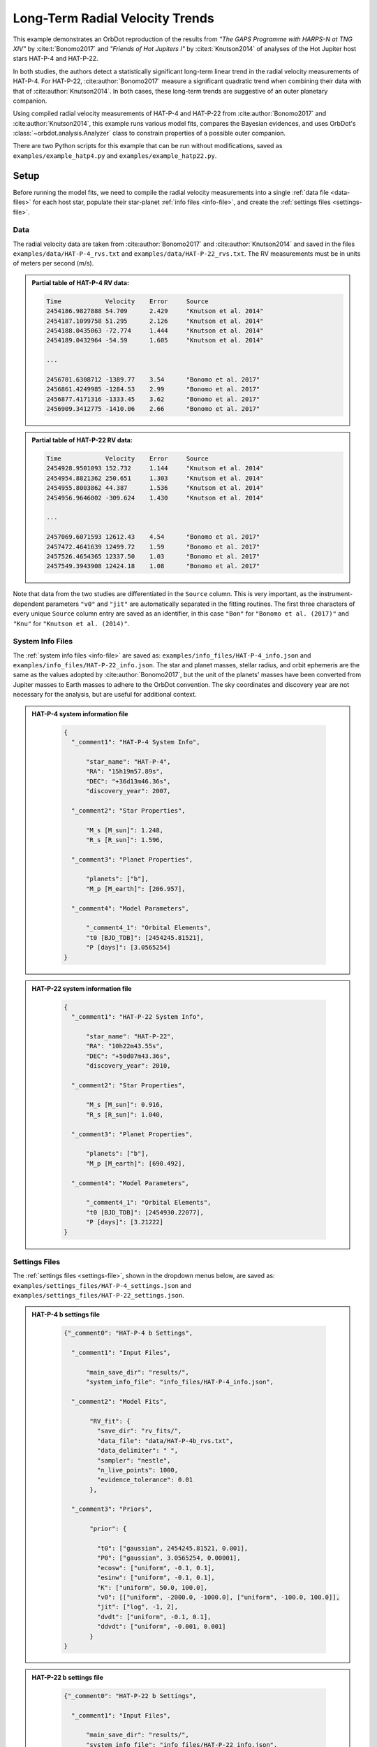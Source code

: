 .. _example-rv-trends:

********************************
Long-Term Radial Velocity Trends
********************************
This example demonstrates an OrbDot reproduction of the results from *"The GAPS Programme with HARPS-N at TNG XIV"* by :cite:t:`Bonomo2017` and *"Friends of Hot Jupiters I"* by :cite:t:`Knutson2014` of analyses of the Hot Jupiter host stars HAT-P-4 and HAT-P-22.

In both studies, the authors detect a statistically significant long-term linear trend in the radial velocity measurements of HAT-P-4. For HAT-P-22, :cite:author:`Bonomo2017` measure a significant quadratic trend when combining their data with that of :cite:author:`Knutson2014`. In both cases, these long-term trends are suggestive of an outer planetary companion.

Using compiled radial velocity measurements of HAT-P-4 and HAT-P-22 from :cite:author:`Bonomo2017` and :cite:author:`Knutson2014`, this example runs various model fits, compares the Bayesian evidences, and uses OrbDot's :class:`~orbdot.analysis.Analyzer` class to constrain properties of a possible outer companion.

There are two Python scripts for this example that can be run without modifications, saved as ``examples/example_hatp4.py`` and ``examples/example_hatp22.py``.

Setup
=====
Before running the model fits, we need to compile the radial velocity measurements into a single :ref:`data file <data-files>` for each host star, populate their star-planet :ref:`info files <info-file>`, and create the :ref:`settings files <settings-file>`.

Data
----
The radial velocity data are taken from :cite:author:`Bonomo2017` and :cite:author:`Knutson2014` and saved in the files ``examples/data/HAT-P-4_rvs.txt`` and ``examples/data/HAT-P-22_rvs.txt``. The RV measurements must be in units of meters per second (m/s).

.. admonition:: Partial table of HAT-P-4 RV data:
  :class: dropdown

  .. code-block:: text

    Time            Velocity    Error     Source
    2454186.9827888 54.709      2.429     "Knutson et al. 2014"
    2454187.1099758 51.295      2.126     "Knutson et al. 2014"
    2454188.0435063 -72.774     1.444     "Knutson et al. 2014"
    2454189.0432964 -54.59      1.605     "Knutson et al. 2014"

    ...

    2456701.6308712 -1389.77    3.54      "Bonomo et al. 2017"
    2456861.4249985 -1284.53    2.99      "Bonomo et al. 2017"
    2456877.4171316 -1333.45    3.62      "Bonomo et al. 2017"
    2456909.3412775 -1410.06    2.66      "Bonomo et al. 2017"

.. admonition:: Partial table of HAT-P-22 RV data:
  :class: dropdown

  .. code-block:: text

    Time            Velocity    Error     Source
    2454928.9501093 152.732     1.144     "Knutson et al. 2014"
    2454954.8821362 250.651     1.303     "Knutson et al. 2014"
    2454955.8003862 44.387      1.536     "Knutson et al. 2014"
    2454956.9646002 -309.624    1.430     "Knutson et al. 2014"

    ...

    2457069.6071593 12612.43    4.54      "Bonomo et al. 2017"
    2457472.4641639 12499.72    1.59      "Bonomo et al. 2017"
    2457526.4654365 12337.50    1.03      "Bonomo et al. 2017"
    2457549.3943908 12424.18    1.08      "Bonomo et al. 2017"

Note that data from the two studies are differentiated in the ``Source`` column. This is very important, as the instrument-dependent parameters ``"v0"`` and ``"jit"`` are automatically separated in the fitting routines. The first three characters of every unique ``Source`` column entry are saved as an identifier, in this case ``"Bon"`` for ``"Bonomo et al. (2017)"`` and ``"Knu"`` for ``"Knutson et al. (2014)"``.

System Info Files
-----------------
The :ref:`system info files <info-file>` are saved as: ``examples/info_files/HAT-P-4_info.json`` and ``examples/info_files/HAT-P-22_info.json``. The star and planet masses, stellar radius, and orbit ephemeris are the same as the values adopted by :cite:author:`Bonomo2017`, but the unit of the planets' masses have been converted from Jupiter masses to Earth masses to adhere to the OrbDot convention. The sky coordinates and discovery year are not necessary for the analysis, but are useful for additional context.

.. admonition:: HAT-P-4 system information file
  :class: dropdown

    .. code-block:: JSON

        {
          "_comment1": "HAT-P-4 System Info",

              "star_name": "HAT-P-4",
              "RA": "15h19m57.89s",
              "DEC": "+36d13m46.36s",
              "discovery_year": 2007,

          "_comment2": "Star Properties",

              "M_s [M_sun]": 1.248,
              "R_s [R_sun]": 1.596,

          "_comment3": "Planet Properties",

              "planets": ["b"],
              "M_p [M_earth]": [206.957],

          "_comment4": "Model Parameters",

              "_comment4_1": "Orbital Elements",
              "t0 [BJD_TDB]": [2454245.81521],
              "P [days]": [3.0565254]
        }

.. admonition:: HAT-P-22 system information file
  :class: dropdown

    .. code-block:: JSON

        {
          "_comment1": "HAT-P-22 System Info",

              "star_name": "HAT-P-22",
              "RA": "10h22m43.55s",
              "DEC": "+50d07m43.36s",
              "discovery_year": 2010,

          "_comment2": "Star Properties",

              "M_s [M_sun]": 0.916,
              "R_s [R_sun]": 1.040,

          "_comment3": "Planet Properties",

              "planets": ["b"],
              "M_p [M_earth]": [690.492],

          "_comment4": "Model Parameters",

              "_comment4_1": "Orbital Elements",
              "t0 [BJD_TDB]": [2454930.22077],
              "P [days]": [3.21222]
        }

Settings Files
--------------
The :ref:`settings files <settings-file>`, shown in the dropdown menus below, are saved as: ``examples/settings_files/HAT-P-4_settings.json`` and ``examples/settings_files/HAT-P-22_settings.json``.

.. admonition:: HAT-P-4 b settings file
  :class: dropdown

    .. code-block:: JSON

        {"_comment0": "HAT-P-4 b Settings",

          "_comment1": "Input Files",

              "main_save_dir": "results/",
              "system_info_file": "info_files/HAT-P-4_info.json",

          "_comment2": "Model Fits",

               "RV_fit": {
                 "save_dir": "rv_fits/",
                 "data_file": "data/HAT-P-4b_rvs.txt",
                 "data_delimiter": " ",
                 "sampler": "nestle",
                 "n_live_points": 1000,
                 "evidence_tolerance": 0.01
               },

          "_comment3": "Priors",

               "prior": {

                 "t0": ["gaussian", 2454245.81521, 0.001],
                 "P0": ["gaussian", 3.0565254, 0.00001],
                 "ecosw": ["uniform", -0.1, 0.1],
                 "esinw": ["uniform", -0.1, 0.1],
                 "K": ["uniform", 50.0, 100.0],
                 "v0": [["uniform", -2000.0, -1000.0], ["uniform", -100.0, 100.0]],
                 "jit": ["log", -1, 2],
                 "dvdt": ["uniform", -0.1, 0.1],
                 "ddvdt": ["uniform", -0.001, 0.001]
               }
        }

.. admonition:: HAT-P-22 b settings file
  :class: dropdown

    .. code-block:: JSON

        {"_comment0": "HAT-P-22 b Settings",

          "_comment1": "Input Files",

              "main_save_dir": "results/",
              "system_info_file": "info_files/HAT-P-22_info.json",

          "_comment2": "Model Fits",

               "RV_fit": {
                 "save_dir": "rv_fits/",
                 "data_file": "data/HAT-P-22b_rvs.txt",
                 "data_delimiter": " ",
                 "sampler": "nestle",
                 "n_live_points": 1000,
                 "evidence_tolerance": 0.01
               },

          "_comment3": "Priors",

               "prior": {

                 "t0": ["gaussian", 2454930.22077, 0.001],
                 "P0": ["gaussian", 3.21222, 0.00001],
                 "ecosw": ["uniform", -0.1, 0.1],
                 "esinw": ["uniform", -0.1, 0.1],
                 "K": ["uniform", 300.0, 330.0],
                 "v0": [["uniform", 12000.0, 13000.0], ["uniform", -100.0, 100.0]],
                 "jit": ["log", -1, 2],
                 "dvdt": ["uniform", -0.1, 0.1],
                 "ddvdt": ["uniform", -0.001, 0.001]
               }
        }

The first part of the settings file specifies the path name for the system information file with the ``"system_info_file"`` key, and the base directory for saving the results with the ``"main_save_dir"`` key. Using the HAT-P-4 file as an example, this looks like:

.. code-block:: JSON

    {"_comment0": "HAT-P-4 b Settings",

      "_comment1": "Input Files",

          "main_save_dir": "results/",
          "system_info_file": "info_files/HAT-P-4_info.json",
    ...

The next sections are specific to the model fitting. As we are only fitting radial velocity data in this example, we only need to provide an entry for the ``"RV_fit"`` key.

The value associated with ``"RV_fit"`` is a dictionary that points to and describes the data file (``"data_file"`` and ``"data_delimiter"``), provides a sub-directory for saving the model fit results (``"save_dir"``), and specifies the desired sampling package (``"sampler"``), number of live points (``"n_live_points"``) and evidence tolerance (``"evidence_tolerance"``).

For this example, the ``"nestle"`` sampler has been specified with 1000 live points and an evidence tolerance of 0.01, which should balance well-converged results with a short run-time. For example,

.. code-block:: JSON

    ...

    "_comment2": "Model Fits",

       "RV_fit": {
         "save_dir": "rv_fits/",
         "data_file": "data/HAT-P-4b_rvs.txt",
         "data_delimiter": " ",
         "sampler": "nestle",
         "n_live_points": 1000,
         "evidence_tolerance": 0.01
       },
    ...

The remaining portion of the settings file defines the ``"prior"`` dictionary, which defines the :ref:`prior distributions <priors>` for the model parameters. For Gaussian priors, the first value represents the mean and the second the standard deviation. Uniform priors are defined by their minimum and maximum limits, while log priors follow the same structure but use :math:`\log_10 (\text{min})` and :math:`\log_10 (\text{max})` instead.

We need only populate this with the parameters that are to be included in the model fits, which in this case are the reference transit mid-time ``"t0"``, orbital period ``"P0"``, RV semi-amplitude ``"K"``, systemic velocity ``"v0"``, jitter parameter ``"jit"``, the first-order acceleration term ``"dvdt"``, the second-order acceleration term ``"ddvdt"``, and the coupled parameters ``"ecosw"`` and ``"esinw"``.

.. code-block:: JSON

    ...

      "_comment3": "Priors",

           "prior": {

             "t0": ["gaussian", 2454245.81521, 0.001],
             "P0": ["gaussian", 3.0565254, 0.00001],
             "ecosw": ["uniform", -0.1, 0.1],
             "esinw": ["uniform", -0.1, 0.1],
             "K": ["uniform", 50.0, 100.0],
             "v0": [["uniform", -2000.0, -1000.0], ["uniform", -100.0, 100.0]],
             "jit": ["log", -1, 2],
             "dvdt": ["uniform", -0.1, 0.1],
             "ddvdt": ["uniform", -0.001, 0.001]
           }
    }

------------

HAT-P-4 b
=========
For this analysis we will fit the following four models to the HAT-P-4 radial velocities:

 1. A circular orbit
 2. An eccentric orbit
 3. A circular orbit with a long-term linear trend
 4. A circular orbit with a long-term quadratic trend

The first step is to import the :class:`~orbdot.star_planet.StarPlanet` and :class:`~orbdot.analysis.Analyzer` classes, and then to create an instance of :class:`~orbdot.star_planet.StarPlanet` that represents HAT-P-4 b:

.. code-block:: python

    from orbdot.star_planet import StarPlanet
    from orbdot.analysis import Analyzer

    # initialize the StarPlanet class
    hatp4 = StarPlanet('settings_files/HAT-P-4_settings.json')


Model Fits
----------
To run the model fitting routines, the :meth:`~orbdot.radial_velocity.RadialVelocity.run_rv_fit` method is called with the free parameters given in a list of strings. In this example we are not considering a secular evolution of the orbit of HAT-P-4 b, so we may ignore the ``model`` argument, for which the default is already ``"constant"``.

The following code snippet fits the radial velocity data to both circular and eccentric orbit models, without including any long-term trends (Models 1 and 2):

.. code-block:: python

    # run an RV model fit of a circular orbit
    fit_circular = hatp4.run_rv_fit(['t0', 'P0', 'K', 'v0', 'jit'], file_suffix='_circular')

    # run an RV model fit of an eccentric orbit
    fit_eccentric = hatp4.run_rv_fit(['t0', 'P0', 'K', 'v0', 'jit', 'ecosw', 'esinw'], file_suffix='_eccentric')

Notice how the ``file_suffix`` argument is used to differentiate the fits, which is necessary because they both apply the stable-orbit model (i.e. ``model="constant"``)

Once the model fits are complete, the output files are found in the directory that was given in the settings file, in this case: ``examples/results/HAT-P-4/rv_fits/``. The dropdown menus below show the contents of the ``*_summary.txt`` files, which provide a convenient summary of the results.

.. admonition:: Summary of the HAT-P-4 circular orbit RV fit:
  :class: dropdown

    .. code-block:: text

        Stats
        -----
        Sampler: nestle
        Free parameters: ['t0' 'P0' 'K' 'jit_Bon' 'jit_Knu' 'v0_Bon' 'v0_Knu']
        log(Z) = -161.6 ± 0.11
        Run time (s): 45.72
        Num live points: 1000
        Evidence tolerance: 0.01
        Eff. samples per second: 143

        Results
        -------
        t0 = 2454245.8152624257 + 0.0009866193868219852 - 0.0009959368035197258
        P0 = 3.0565302909522645 + 9.628405058137446e-06 - 9.895912548518737e-06
        K = 82.06286595515182 + 3.636437866797266 - 3.5836186854552494
        jit_Bon = 11.629707025283082 + 3.5463073564528464 - 2.443087165624192
        jit_Knu = 16.71881495581764 + 2.9563546169961263 - 2.2744944889660133
        v0_Bon = -1372.8357363701698 + 3.388195113018128 - 3.6054291761086006
        v0_Knu = -3.3045293275562955 + 3.485370579544684 - 3.6356081430756264

        Fixed Parameters
        ----------------
        e0 = 0.0
        w0 = 0.0
        dvdt = 0.0
        ddvdt = 0.0

.. admonition:: Summary of the HAT-P-4 eccentric orbit RV fit:
  :class: dropdown

    .. code-block:: text

        Stats
        -----
        Sampler: nestle
        Free parameters: ['t0' 'P0' 'K' 'ecosw' 'esinw' 'jit_Bon' 'jit_Knu' 'v0_Bon' 'v0_Knu']
        log(Z) = -161.7 ± 0.11
        Run time (s): 65.53
        Num live points: 1000
        Evidence tolerance: 0.01
        Eff. samples per second: 108

        Results
        -------
        t0 = 2454245.8152229683 + 0.0009705857373774052 - 0.0009963056072592735
        P0 = 3.056527513515759 + 9.656250686163048e-06 - 9.780042444784698e-06
        K = 82.17777294452569 + 3.381811270178929 - 3.6279815330479153
        ecosw = 0.034892127746802115 + 0.022552857878186054 - 0.02302364267425531
        esinw = 0.038307251257365255 + 0.042992953621421165 - 0.06371500785915496
        jit_Bon = 10.323219819534698 + 3.3554942353175505 - 2.545094552645458
        jit_Knu = 17.15561643714779 + 3.142214283254269 - 2.37897495654156
        v0_Bon = -1373.1588878990692 + 3.2876410606945683 - 3.1501496916082488
        v0_Knu = -5.502898434484123 + 3.9220421476232925 - 3.977647410826174
        e (derived) = 0.05181607933445052 + 0.035226179365903935 - 0.04958989120385178
        w0 (derived) = 0.8320194447723681 + 0.6447556063522455 - 0.8907987268991955

        Fixed Parameters
        ----------------
        dvdt = 0.0
        ddvdt = 0.0

The best-fit parameter values are shown, with uncertainties derived from the 68% credible intervals, as well as other useful information about the model fit. Notice how the instrument-dependent free parameters, ``"v0"`` and ``"jit"``, were automatically split into different variables for each data source.

Though the Bayesian evidences for the two models, ``log(Z) = -161.6`` and ``log(Z) = -161.7``, are indistinguishable, the result of the eccentric orbit fit is consistent with that of a circular orbit. This finding is consistent with the results from both :cite:author:`Bonomo2017` and :cite:author:`Knutson2014`.

Next, we will focus on the circular orbit model for HAT-P-4 b, this time including the long-term linear and quadratic trends with the ``"dvdt"`` and ``"ddvdt"`` parameters (Models 3 and 4):

.. code-block:: python

    # run an RV model fit of a circular orbit with a linear trend
    fit_linear = hatp4.run_rv_fit(['t0', 'P0', 'K', 'v0', 'jit', 'dvdt'], file_suffix='_linear')

    # run an RV model fit of a circular orbit with a quadratic trend
    fit_quadratic = hatp4.run_rv_fit(['t0', 'P0', 'K', 'v0', 'jit', 'dvdt', 'ddvdt'], file_suffix='_quadratic')

.. admonition:: Summary of the HAT-P-4 linear trend RV fit:
  :class: dropdown

    .. code-block:: text

        Stats
        -----
        Sampler: nestle
        Free parameters: ['t0' 'P0' 'K' 'dvdt' 'jit_Bon' 'jit_Knu' 'v0_Bon' 'v0_Knu']
        log(Z) = -150.66 ± 0.12
        Run time (s): 70.41
        Num live points: 1000
        Evidence tolerance: 0.01
        Eff. samples per second: 100

        Results
        -------
        t0 = 2454245.81522837 + 0.0009849066846072674 - 0.0009744581766426563
        P0 = 3.056529543843015 + 9.569140289933387e-06 - 1.007271078989902e-05
        K = 78.3086497824561 + 2.572101055717525 - 2.61625636995025
        dvdt = 0.02241330403154132 + 0.003287841602584482 - 0.003331223649246904
        jit_Bon = 9.390728614556656 + 3.0215564116133464 - 2.339331773950705
        jit_Knu = 9.704389866640525 + 1.8553617338907227 - 1.4590870624721095
        v0_Bon = -1425.332056278457 + 8.33833824287558 - 8.277787660167178
        v0_Knu = -22.073742328531253 + 3.538835997927368 - 3.4236922753468555

        Fixed Parameters
        ----------------
        e0 = 0.0
        w0 = 0.0
        ddvdt = 0.0

.. admonition:: Summary of the HAT-P-4 quadratic trend RV fit:
  :class: dropdown

    .. code-block:: text

        Stats
        -----
        Sampler: nestle
        Free parameters: ['t0' 'P0' 'K' 'dvdt' 'ddvdt' 'jit_Bon' 'jit_Knu' 'v0_Bon' 'v0_Knu']
        log(Z) = -154.42 ± 0.14
        Run time (s): 94.71
        Num live points: 1000
        Evidence tolerance: 0.01
        Eff. samples per second: 78

        Results
        -------
        t0 = 2454245.815235188 + 0.0009922455064952374 - 0.0009831790812313557
        P0 = 3.0565299220392212 + 1.0192681055176678e-05 - 9.992991184759603e-06
        K = 78.107755205092 + 2.4670930200391723 - 2.535916983395495
        dvdt = 0.016633655572897595 + 0.006958409396702454 - 0.006735552461779223
        ddvdt = 7.365405456234947e-06 + 7.134348209043608e-06 - 7.616041633392548e-06
        jit_Bon = 9.123260537250175 + 3.1538744154547995 - 2.364976513054561
        jit_Knu = 9.742958013193388 + 1.9024463767672728 - 1.442886811920511
        v0_Bon = -1431.6665571270248 + 10.943576695464117 - 10.54814408597781
        v0_Knu = -21.12970082638293 + 3.6476859591060986 - 3.6247377819727227

        Fixed Parameters
        ----------------
        e0 = 0.0
        w0 = 0.0

This time it is clear that the linear trend, with ``log(Z) = -150.66``, is a better fit to the data than a quadratic trend, which has ``log(Z) = -154.42``. We will quantify this further in the next section. The following table compares the OrbDot results for the best model with those of :cite:author:`Bonomo2017` and :cite:author:`Knutson2014`:

.. list-table::
   :header-rows: 1

   * - Parameter
     - Unit
     - :cite:t:`Bonomo2017`
     - :cite:t:`Knutson2014`
     - OrbDot
   * - :math:`K`
     - :math:`\mathrm{m \, s^{-1}}`
     - :math:`78.6^{\,+2.4}_{\,-2.3}`
     - :math:`77 \pm 3`
     - :math:`78.3^{\,+2.6}_{\,-2.6}`
   * - :math:`\dot{\gamma}`
     - :math:`\mathrm{m \, s^{-1} \, days^{-1}}`
     - :math:`0.0223^{\,+0.0034}_{\,-0.0033}`
     - :math:`0.0219 \pm 0.0035`
     - :math:`0.0224^{\,+0.0033}_{\,-0.0033}`
   * - :math:`\sigma_{\mathrm{jitter}}` [*]_
     - :math:`\mathrm{m \, s^{-1}}`
     - :math:`9.7^{\,+1.9}_{\,-1.4}`
     - :math:`9.9^{\,+2.1}_{\,-1.6}`
     - :math:`9.7^{\,+1.9}_{\,-1.5}`

.. [*] The jitter values correspond to the :cite:author:`Knutson2014` data set.

The following image displays the RV plot that is automatically generated during the model fit. It is saved in the file: ``examples/results/HAT-P-4/rv_fits/rv_constant_plot_linear.png``.

.. image:: _static/rv_constant_plot_linear.png
    :width: 1000

Interpretation
--------------
Now that the model fitting is complete, we will use the :class:`~orbdot.analysis.Analyzer` class to help interpret the results. Creating an instance of the :class:`~orbdot.analysis.Analyzer` class requires the :class:`~orbdot.star_planet.StarPlanet` object and the results of a model fit. It is for this reason that we assigned the output of the model fits to the variables ``fit_circular``, ``fit_eccentric``, ``fit_linear``, and ``fit_quadratic``.

The following code snippet creates an ``Analyzer`` object with the results of the best model fit:

.. code-block:: python

    # create an ``Analyzer`` instance for the final fit results
    analyzer = Analyzer(hatp4, fit_linear)

We can now call any relevant :class:`~orbdot.analysis.Analyzer` methods, the result of which are written to the file: ``examples/results/HAT-P-4/analysis/rv_constant_analysis_linear.txt``.

Model Comparison
^^^^^^^^^^^^^^^^
Calling the :meth:`~orbdot.analysis.Analyzer.model_comparison` method compares the model fits by calculating the Bayes factors and evaluating the strength of the evidence with thresholds given by :cite:t:`KassRaftery1995`.

The following code snippet calls this method three times, once for each alternative model:

.. code-block:: python

    # compare the Bayesian evidence for the various model fits
    analyzer.model_comparison(fit_circular)
    analyzer.model_comparison(fit_eccentric)
    analyzer.model_comparison(fit_quadratic)

Now the analysis file looks like this:

.. code-block:: text

    HAT-P-4b Analysis | model: 'rv_constant'

    Model Comparison
    ---------------------------------------------------------------------------
     * Decisive evidence for Model 1 vs. Model 2  (B = 5.63e+04)
          Model 1: 'rv_constant_linear', logZ = -150.66
          Model 2: 'rv_constant_circular', logZ = -161.60

    Model Comparison
    ---------------------------------------------------------------------------
     * Decisive evidence for Model 1 vs. Model 2  (B = 6.24e+04)
          Model 1: 'rv_constant_linear', logZ = -150.66
          Model 2: 'rv_constant_eccentric', logZ = -161.70

    Model Comparison
    ---------------------------------------------------------------------------
     * Strong evidence for Model 1 vs. Model 2  (B = 4.32e+01)
          Model 1: 'rv_constant_linear', logZ = -150.66
          Model 2: 'rv_constant_quadratic', logZ = -154.42

This comparison confirms that there is strong evidence supporting the model of a circular orbit for HAT-P-4 b with a long-term linear trend.

Outer Companion Constraints
^^^^^^^^^^^^^^^^^^^^^^^^^^^
The final step of the HAT-P-4 analysis is to call the :meth:`~orbdot.analysis.Analyzer.unknown_companion` method, which will use the best-fit results to constrain the mass and orbit of an outer companion that could induce the acceleration needed to account for the linear trend:

.. code-block:: python

    # investigate the trend as evidence of an outer companion planet
    analyzer.unknown_companion()

This appends the following summary to the output file:

.. code-block:: text

    Unknown Companion Planet
    ---------------------------------------------------------------------------
     * Slope of the linear trend in the best-fit radial velocity model:
          dvdt = 2.24E-02 m/s/day
     * Minimum outer companion mass from slope (assuming P_min = 1.25 * baseline = 9.32 years):
          M_c > 2.27 M_jup
          a_c > 4.77 AU
          K_c > 30.51 m/s
     * Apparent orbital period derivative induced by the line-of-sight acceleration:
          dP/dt = 7.21E+00 ms/yr

The following table shows that these lower limits are consistent with the findings of :cite:author:`Knutson2014`. Upper limits cannot be determined from radial velocity data alone, and :cite:author:`Knutson2014` performed additional analyses using AO imaging to address this limitation. The :cite:author:`Bonomo2017` study did not report these constraints directly but instead referenced :cite:author:`Knutson2014`, stating that their best-fit parameters are in agreement.

.. list-table::
   :header-rows: 1

   * - Parameter
     - Unit
     - :cite:t:`Knutson2014`
     - OrbDot
   * - :math:`M_c`
     - :math:`M_\mathrm{Jup}`
     - :math:`1.5-310`
     - :math:`>2.3`
   * - :math:`a_c`
     - :math:`\mathrm{AU}`
     - :math:`5-60`
     - :math:`>4.8`

The following image displays a plot of the best-fit linear trend over the RV residuals, which is automatically generated by the :meth:`~orbdot.analysis.Analyzer.unknown_companion` method.

.. image:: _static/rv_constant_analysis_linear_rv_trend.png
    :width: 700

------------

HAT-P-22 b
==========
We will now study the radial velocities of the Hot Jupiter host star HAT-P-22, for which :cite:author:`Bonomo2017` found strong evidence of a long-term quadratic trend when combining their data with that of :cite:author:`Knutson2014`. At the time of the :cite:author:`Knutson2014` study, the observational baseline was not long enough for them to detect curvature in the data.

As this analysis follows the same procedure as above, we will move through it more quickly. Same as before, the first step is to create an instance of :class:`~orbdot.star_planet.StarPlanet` that represents HAT-P-22 b:

.. code-block:: python

    from orbdot.star_planet import StarPlanet
    from orbdot.analysis import Analyzer

    # initialize the StarPlanet class
    hatp22 = StarPlanet('settings_files/HAT-P-22_settings.json')

Model Fits
----------
The following code snippet fits the HAT-P-22 radial velocity data to the circular and eccentric orbit models, without including long-term trends (Models 1 and 2):

.. code-block:: python

    # run an RV model fit of a circular orbit
    fit_circular = hatp22.run_rv_fit(['t0', 'P0', 'K', 'v0', 'jit'], file_suffix='_circular')

    # run an RV model fit of an eccentric orbit
    fit_eccentric = hatp22.run_rv_fit(['t0', 'P0', 'K', 'v0', 'jit', 'ecosw', 'esinw'], file_suffix='_eccentric')

Once the model fits are complete, the output files are found in the directory: ``examples/results/HAT-P-22/rv_fits/``. The dropdown menus below show the contents of the ``*_summary.txt`` files, which provide a convenient summary of the results.

.. admonition:: Summary of the HAT-P-22 circular orbit RV fit:
  :class: dropdown

    .. code-block:: text

        Stats
        -----
        Sampler: nestle
        Free parameters: ['t0' 'P0' 'K' 'jit_Bon' 'jit_Knu' 'v0_Bon' 'v0_Knu']
        log(Z) = -196.3 ± 0.13
        Run time (s): 53.49
        Num live points: 1000
        Evidence tolerance: 0.01
        Eff. samples per second: 124

        Results
        -------
        t0 = 2454930.2209793446 + 0.0009148432873189449 - 0.0009883171878755093
        P0 = 3.212228430587123 + 2.947214678084009e-06 - 2.9119439011182635e-06
        K = 314.36239007855045 + 1.016465801944321 - 0.9944198208758621
        jit_Bon = 3.3790987460139412 + 0.48360436956763175 - 0.4044244700780677
        jit_Knu = 11.972129829710717 + 2.341468700814186 - 1.8093885079082543
        v0_Bon = 12638.052030084446 + 0.6779472350772267 - 0.7051319365709787
        v0_Knu = -40.90170211162001 + 2.7515356496278613 - 2.765810650957228

        Fixed Parameters
        ----------------
        e0 = 0.0
        w0 = 0.0
        dvdt = 0.0
        ddvdt = 0.0

.. admonition:: Summary of the HAT-P-22 eccentric orbit RV fit:
  :class: dropdown

    .. code-block:: text

        Stats
        -----
        Sampler: nestle
        Free parameters: ['t0' 'P0' 'K' 'ecosw' 'esinw' 'jit_Bon' 'jit_Knu' 'v0_Bon' 'v0_Knu']
        log(Z) = -199.54 ± 0.14
        Run time (s): 80.45
        Num live points: 1000
        Evidence tolerance: 0.01
        Eff. samples per second: 93

        Results
        -------
        t0 = 2454930.2207814716 + 0.000935626681894064 - 0.0009516454301774502
        P0 = 3.2122251871335674 + 5.658060811430943e-06 - 5.6578486766767355e-06
        K = 314.12585629873524 + 1.0071310157063635 - 1.011800634438373
        ecosw = 0.0023600533871185117 + 0.003617665664077273 - 0.0035947678543966524
        esinw = 0.010264458739563949 + 0.005902351169264311 - 0.005683696346013998
        jit_Bon = 3.229168546671116 + 0.4732269272279739 - 0.3893554633516727
        jit_Knu = 12.344854539818977 + 2.4136363529357006 - 1.8935382244620147
        v0_Bon = 12637.499340966315 + 0.8780776066996623 - 0.9067069574630295
        v0_Knu = -41.35612623074179 + 2.9698691751275135 - 2.926142302027813
        e (derived) = 0.010532282051210947 + 0.0058091004680366895 - 0.005597429099943213
        w0 (derived) = 1.3447993835698682 + 0.3575276216655931 - 0.35392835006713863

        Fixed Parameters
        ----------------
        dvdt = 0.0
        ddvdt = 0.0

The Bayesian evidence implies that the circular orbit model, with ``log(Z) = -196.3``, is a better fit to the data than an eccentric orbit, which has ``log(Z) = -199.54``. These findings agree with the results from the :cite:author:`Bonomo2017` and :cite:author:`Knutson2014` studies.

Next, we will focus on the circular orbit model for HAT-P-22 b, this time including the long-term linear and quadratic trends with the ``"dvdt"`` and ``"ddvdt"`` parameters (Models 3 and 4):

.. code-block:: python

    # run an RV model fit of a circular orbit with a linear trend
    fit_linear = hatp22.run_rv_fit(['t0', 'P0', 'K', 'v0', 'jit', 'dvdt'], file_suffix='_linear')

    # run an RV model fit of a circular orbit with a quadratic trend
    fit_quadratic = hatp22.run_rv_fit(['t0', 'P0', 'K', 'v0', 'jit', 'dvdt', 'ddvdt'], file_suffix='_quadratic')

.. admonition:: Summary of the HAT-P-22 linear trend RV fit:
  :class: dropdown

    .. code-block:: text

        Stats
        -----
        Sampler: nestle
        Free parameters: ['t0' 'P0' 'K' 'dvdt' 'jit_Bon' 'jit_Knu' 'v0_Bon' 'v0_Knu']
        log(Z) = -193.41 ± 0.14
        Run time (s): 64.73
        Num live points: 1000
        Evidence tolerance: 0.01
        Eff. samples per second: 109

        Results
        -------
        t0 = 2454930.2210348514 + 0.0009558191522955894 - 0.0010035419836640358
        P0 = 3.212229380385748 + 2.4844342401131314e-06 - 2.5362280267060555e-06
        K = 315.1987432251591 + 0.784965083072052 - 0.779657635217859
        dvdt = 0.006352346295932204 + 0.0014840271067953197 - 0.001566825201639855
        jit_Bon = 2.4236899765310995 + 0.4011110829325548 - 0.32738639082012
        jit_Knu = 14.84872017277269 + 3.092170355223981 - 2.354841306198354
        v0_Bon = 12626.635056948253 + 2.864358835211533 - 2.7032946015388006
        v0_Knu = -44.219049782421315 + 3.582727327111016 - 3.527302580555819

        Fixed Parameters
        ----------------
        e0 = 0.0
        w0 = 0.0
        ddvdt = 0.0

.. admonition:: Summary of the HAT-P-22 quadratic trend RV fit:
  :class: dropdown

    .. code-block:: text

        Stats
        -----
        Sampler: nestle
        Free parameters: ['t0' 'P0' 'K' 'dvdt' 'ddvdt' 'jit_Bon' 'jit_Knu' 'v0_Bon' 'v0_Knu']
        log(Z) = -176.67 ± 0.17
        Run time (s): 92.72
        Num live points: 1000
        Evidence tolerance: 0.01
        Eff. samples per second: 81

        Results
        -------
        t0 = 2454930.220904868 + 0.0009081698954105377 - 0.000938760582357645
        P0 = 3.2122337625856625 + 2.1047943774554767e-06 - 2.0765374282305515e-06
        K = 316.5092574320025 + 0.561605713510744 - 0.5529356624163029
        dvdt = -0.03533039459243746 + 0.005307926327840582 - 0.005931347652372576
        ddvdt = 2.2931992846055927e-05 + 3.1983652391035815e-06 - 2.8800379972539464e-06
        jit_Bon = 1.4348768181376026 + 0.31369808335633564 - 0.2687117730446722
        jit_Knu = 8.679671141065063 + 1.9024650861196513 - 1.4890214006954068
        v0_Bon = 12662.751524196548 + 5.452072293634046 - 4.76741190116627
        v0_Knu = -29.97713099689939 + 2.8625404047107033 - 2.73711899165702

        Fixed Parameters
        ----------------
        e0 = 0.0
        w0 = 0.0

These results show that the quadratic trend model, with ``log(Z) = -176.67``, is a far better fit to the data than the linear trend model, which has ``log(Z) = -193.41``. The following table compares the OrbDot results for the quadratic model with those of :cite:author:`Bonomo2017`:

.. list-table::
   :header-rows: 1

   * - Parameter
     - Unit
     - :cite:t:`Bonomo2017`
     - OrbDot
   * - :math:`K`
     - :math:`\mathrm{m \, s^{-1}}`
     - :math:`316.49 \pm 0.60`
     - :math:`316.51^{\,+0.56}_{\,-0.55}`
   * - :math:`\dot{\gamma}`
     - :math:`\mathrm{m \, s^{-1} \, days^{-1}}`
     - :math:`-0.0328 \pm 0.0064`
     - :math:`-0.0353^{\,+0.0053}_{\,-0.0059}`
   * - :math:`\ddot{\gamma}`
     - :math:`\mathrm{m \, s^{-1} \, days^{-2}}`
     - :math:`2.26 \times 10^{-5} \pm 0.30 \times 10^{-5}`
     - :math:`2.29 \times 10^{-5} \pm 0.32 \times 10^{-5}`
   * - :math:`\sigma_{\mathrm{jitter}}`
     - :math:`\mathrm{m \, s^{-1}}`
     - :math:`1.15^{\,+0.32}_{\,-0.29}`
     - :math:`1.43^{\,+0.31}_{\,-0.27}`

The following image displays the radial velocity plot, which is automatically generated during the model fit. It is saved in the file: ``examples/results/HAT-P-22/rv_fits/rv_constant_plot_quadratic.png``.

.. image:: _static/rv_constant_plot_quadratic.png
    :width: 1000

Interpretation
--------------
Now that the model fitting is complete, we will use the :class:`~orbdot.analysis.Analyzer` class to help interpret the results. The following code snippet creates an ``Analyzer`` object with the results of the quadratic trend fit:

.. code-block:: python

    # create an ``Analyzer`` instance for the final fit results
    analyzer = Analyzer(hatp22, fit_quadratic)

We can now call any relevant :class:`~orbdot.analysis.Analyzer` methods, the result of which will appear in the file: ``analysis/rv_constant_analysis_quadratic.txt``.

Model Comparison
^^^^^^^^^^^^^^^^
The following code snippet calls the :meth:`~orbdot.analysis.Analyzer.model_comparison` method three times, once for each alternative model:

.. code-block:: python

    # compare the Bayesian evidence for the various model fits
    analyzer.model_comparison(fit_circular)
    analyzer.model_comparison(fit_eccentric)
    analyzer.model_comparison(fit_linear)

Now the analysis file looks like this:

.. code-block:: text

    HAT-P-22b Analysis | model: 'rv_constant'

    Model Comparison
    ---------------------------------------------------------------------------
     * Decisive evidence for Model 1 vs. Model 2  (B = 3.35e+08)
          Model 1: 'rv_constant_quadratic', logZ = -176.67
          Model 2: 'rv_constant_circular', logZ = -196.30

    Model Comparison
    ---------------------------------------------------------------------------
     * Decisive evidence for Model 1 vs. Model 2  (B = 8.59e+09)
          Model 1: 'rv_constant_quadratic', logZ = -176.67
          Model 2: 'rv_constant_eccentric', logZ = -199.54

    Model Comparison
    ---------------------------------------------------------------------------
     * Decisive evidence for Model 1 vs. Model 2  (B = 1.86e+07)
          Model 1: 'rv_constant_quadratic', logZ = -176.67
          Model 2: 'rv_constant_linear', logZ = -193.41

This comparison confirms that the evidence supporting the model of a circular orbit with a long-term quadratic trend is decisive.

Outer Companion Constraints
^^^^^^^^^^^^^^^^^^^^^^^^^^^
Finally, we again call the :meth:`~orbdot.analysis.Analyzer.unknown_companion` method. This time, it will automatically detect that both the first and second-order acceleration terms are part of the model.

.. code-block:: python

    # investigate the trend as evidence of an outer companion planet
    analyzer.unknown_companion()

This appends the following summary to the ``analysis/rv_constant_analysis_quadratic.txt`` file:

.. code-block:: text

    Unknown Companion Planet
    ---------------------------------------------------------------------------
     * Acceleration terms from the best-fit radial velocity model:
          linear: dvdt = -3.53E-02 m/s/day
          quadratic: ddvdt = 2.29E-05 m/s^2/day
     * Constraints on the mass and orbit of an outer companion from a quadratic RV:
          P_c > 20.25 years
          M_c > 2.87 M_jup
          a_c > 7.21 AU
          K_c > 31.77 m/s

The following table demonstrates that these values are in excellent agreement with the results from :cite:author:`Bonomo2017`:

.. list-table::
   :header-rows: 1

   * - Parameter
     - Unit
     - :cite:t:`Bonomo2017`
     - OrbDot
   * - :math:`P_c`
     - :math:`\mathrm{days}`
     - :math:`>20.8`
     - :math:`>20.3`
   * - :math:`M_c\sin{i_c}`
     - :math:`M_\mathrm{Jup}`
     - :math:`>3.0`
     - :math:`>2.9`
   * - :math:`K_c`
     - :math:`\mathrm{m\,s^{-1}}`
     - :math:`>32.9`
     - :math:`>31.8`

The following image displays a plot of the best-fit quadratic trend over the RV residuals, which is automatically generated by the :meth:`~orbdot.analysis.Analyzer.unknown_companion` method.

.. image:: _static/rv_constant_analysis_quadratic_rv_trend.png
    :width: 700
